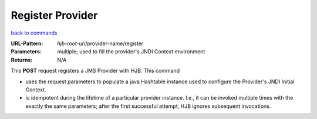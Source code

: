 =================
Register Provider
=================

`back to commands`_

:URL-Pattern: *hjb-root-uri*/provider-name/register

:Parameters: 

    multiple; used to fill the provider's JNDI Context environment

:Returns: N/A

This **POST** request registers a JMS Provider with HJB. This command

* uses the request parameters to populate a java Hashtable instance
  used to configure the Provider's JNDI Initial Context.

* is idempotent during the lifetime of a particular provider instance.
  I.e., it can be invoked multiple times with the exactly the same
  parameters; after the first successful attempt, HJB ignores
  subsequent invocations.

.. _back to commands: ./command-list.html

.. Copyright (C) 2006 Tim Emiola